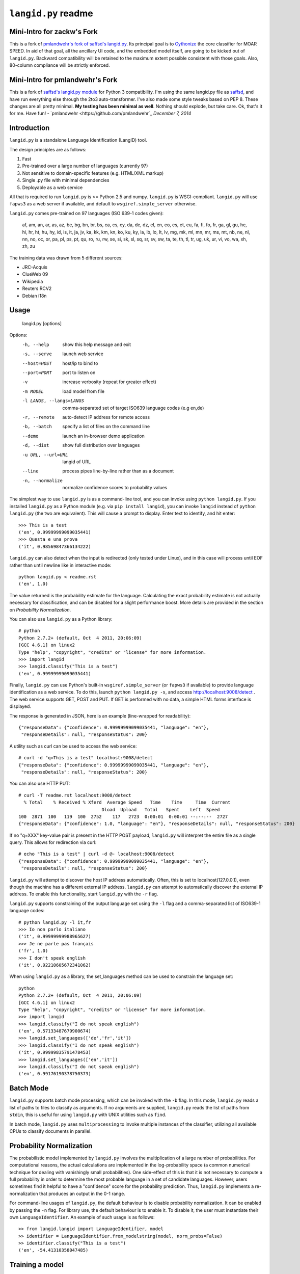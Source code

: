 ================
``langid.py`` readme
================

Mini-Intro for zackw's Fork
---------------------------

This is a fork of
`pmlandwehr's fork of saffsd's langid.py <https://github.com/pmlandwehr/langid.py/>`_.
Its principal goal is to `Cythonize <http://cython.org>`_ the core classifier
for MOAR SPEED.  In aid of that goal, all the ancillary UI code, and the
embedded model itself, are going to be kicked out of ``langid.py``.  Backward
compatibility will be retained to the maximum extent possible consistent with
those goals.  Also, 80-column compliance will be strictly enforced.

Mini-Intro for pmlandwehr's Fork
--------------------------------

This is a fork of
`saffsd's langid.py module <https://github.com/saffsd/langid.py/)>`_
for Python 3 compatibility.
I'm using the same langid.py file as
`saffsd <https://github.com/saffsd>`_,
and have run everything else through the 2to3 auto-transformer.  I've
also made some style tweaks based on PEP 8. These changes are all
pretty minimal. **My testing has been minimal as well**. Nothing
should explode, but take care. Ok, that's it for me. Have fun! -
`pmlandwehr <https://github.com/pmlandwehr`_
*December 7, 2014*

Introduction
------------

``langid.py`` is a standalone Language Identification (LangID) tool.

The design principles are as follows:

1. Fast
2. Pre-trained over a large number of languages (currently 97)
3. Not sensitive to domain-specific features (e.g. HTML/XML markup)
4. Single .py file with minimal dependencies
5. Deployable as a web service

All that is required to run ``langid.py`` is >= Python 2.5 and numpy.
``langid.py`` is WSGI-compliant.  ``langid.py`` will use ``fapws3`` as
a web server if available, and default to ``wsgiref.simple_server``
otherwise.

``langid.py`` comes pre-trained on 97 languages (ISO 639-1 codes given):

    af, am, an, ar, as, az, be, bg, bn, br,
    bs, ca, cs, cy, da, de, dz, el, en, eo,
    es, et, eu, fa, fi, fo, fr, ga, gl, gu,
    he, hi, hr, ht, hu, hy, id, is, it, ja,
    jv, ka, kk, km, kn, ko, ku, ky, la, lb,
    lo, lt, lv, mg, mk, ml, mn, mr, ms, mt,
    nb, ne, nl, nn, no, oc, or, pa, pl, ps,
    pt, qu, ro, ru, rw, se, si, sk, sl, sq,
    sr, sv, sw, ta, te, th, tl, tr, ug, uk,
    ur, vi, vo, wa, xh, zh, zu

The training data was drawn from 5 different sources:

* JRC-Acquis
* ClueWeb 09
* Wikipedia
* Reuters RCV2
* Debian i18n


Usage
-----

    langid.py [options]

Options:
  -h, --help            show this help message and exit
  -s, --serve           launch web service
  --host=HOST           host/ip to bind to
  --port=PORT           port to listen on
  -v                    increase verbosity (repeat for greater effect)
  -m MODEL              load model from file
  -l LANGS, --langs=LANGS
                        comma-separated set of target ISO639 language codes
                        (e.g en,de)
  -r, --remote          auto-detect IP address for remote access
  -b, --batch           specify a list of files on the command line
  --demo                launch an in-browser demo application
  -d, --dist            show full distribution over languages
  -u URL, --url=URL     langid of URL
  --line                process pipes line-by-line rather than as a document
  -n, --normalize       normalize confidence scores to probability values


The simplest way to use ``langid.py`` is as a command-line tool, and you can
invoke using ``python langid.py``. If you installed ``langid.py`` as a Python
module (e.g. via ``pip install langid``), you can invoke ``langid`` instead of
``python langid.py`` (the two are equivalent).  This will cause a prompt to
display. Enter text to identify, and hit enter::

  >>> This is a test
  ('en', 0.99999999099035441)
  >>> Questa e una prova
  ('it', 0.98569847366134222)

``langid.py`` can also detect when the input is redirected (only
tested under Linux), and in this case will process until EOF rather
than until newline like in interactive mode::

  python langid.py < readme.rst
  ('en', 1.0)

The value returned is the probability estimate for the language. Calculating
the exact probability estimate is not actually necessary for classification,
and can be disabled for a slight performance boost. More details are provided
in the section on `Probability Normalization`.

You can also use ``langid.py`` as a Python library::

  # python
  Python 2.7.2+ (default, Oct  4 2011, 20:06:09)
  [GCC 4.6.1] on linux2
  Type "help", "copyright", "credits" or "license" for more information.
  >>> import langid
  >>> langid.classify("This is a test")
  ('en', 0.99999999099035441)

Finally, ``langid.py`` can use Python's built-in ``wsgiref.simple_server`` (or
``fapws3`` if available) to provide language identification as a web
service. To do this, launch ``python langid.py -s``, and access
http://localhost:9008/detect . The web service supports GET, POST and PUT. If
GET is performed with no data, a simple HTML forms interface is displayed.

The response is generated in JSON, here is an example (line-wrapped for
readability)::

  {"responseData": {"confidence": 0.99999999099035441, "language": "en"},
   "responseDetails": null, "responseStatus": 200}

A utility such as curl can be used to access the web service::

  # curl -d "q=This is a test" localhost:9008/detect
  {"responseData": {"confidence": 0.99999999099035441, "language": "en"},
   "responseDetails": null, "responseStatus": 200}

You can also use HTTP PUT::

  # curl -T readme.rst localhost:9008/detect
    % Total    % Received % Xferd  Average Speed   Time    Time     Time  Current
                                 Dload  Upload   Total   Spent    Left  Speed
  100  2871  100   119  100  2752    117   2723  0:00:01  0:00:01 --:--:--  2727
  {"responseData": {"confidence": 1.0, "language": "en"}, "responseDetails": null, "responseStatus": 200}

If no "q=XXX" key-value pair is present in the HTTP POST payload,
``langid.py`` will interpret the entire file as a single query. This allows
for redirection via curl::

  # echo "This is a test" | curl -d @- localhost:9008/detect
  {"responseData": {"confidence": 0.99999999099035441, "language": "en"},
   "responseDetails": null, "responseStatus": 200}

``langid.py`` will attempt to discover the host IP address automatically.
Often, this is set to localhost(127.0.0.1), even though the machine has a
different external IP address. ``langid.py`` can attempt to automatically
discover the external IP address. To enable this functionality, start
``langid.py`` with the ``-r`` flag.

``langid.py`` supports constraining of the output language set using the
``-l`` flag and a comma-separated list of ISO639-1 language codes::

  # python langid.py -l it,fr
  >>> Io non parlo italiano
  ('it', 0.99999999988965627)
  >>> Je ne parle pas français
  ('fr', 1.0)
  >>> I don't speak english
  ('it', 0.92210605672341062)

When using ``langid.py`` as a library, the set_languages method can be used to
constrain the language set::

  python
  Python 2.7.2+ (default, Oct  4 2011, 20:06:09)
  [GCC 4.6.1] on linux2
  Type "help", "copyright", "credits" or "license" for more information.
  >>> import langid
  >>> langid.classify("I do not speak english")
  ('en', 0.57133487679900674)
  >>> langid.set_languages(['de','fr','it'])
  >>> langid.classify("I do not speak english")
  ('it', 0.99999835791478453)
  >>> langid.set_languages(['en','it'])
  >>> langid.classify("I do not speak english")
  ('en', 0.99176190378750373)

Batch Mode
----------

``langid.py`` supports batch mode processing, which can be invoked with the
``-b`` flag.  In this mode, ``langid.py`` reads a list of paths to files to
classify as arguments.  If no arguments are supplied, ``langid.py`` reads the
list of paths from ``stdin``, this is useful for using ``langid.py`` with UNIX
utilities such as ``find``.

In batch mode, ``langid.py`` uses ``multiprocessing`` to invoke multiple
instances of the classifier, utilizing all available CPUs to classify
documents in parallel.

.. Probability Normalization

Probability Normalization
-------------------------

The probabilistic model implemented by ``langid.py`` involves the
multiplication of a large number of probabilities. For computational reasons,
the actual calculations are implemented in the log-probability space (a common
numerical technique for dealing with vanishingly small probabilities). One
side-effect of this is that it is not necessary to compute a full probability
in order to determine the most probable language in a set of candidate
languages. However, users sometimes find it helpful to have a "confidence"
score for the probability prediction. Thus, ``langid.py`` implements a
re-normalization that produces an output in the 0-1 range.

For command-line usages of ``langid.py``, the default behaviour is to disable
probability normalization. It can be enabled by passing the ``-n`` flag. For
library use, the default behaviour is to enable it. To disable it, the user
must instantiate their own ``LanguageIdentifier``. An example of such usage is
as follows::

  >> from langid.langid import LanguageIdentifier, model
  >> identifier = LanguageIdentifier.from_modelstring(model, norm_probs=False)
  >> identifier.classify("This is a test")
  ('en', -54.41310358047485)


Training a model
----------------

We provide a full set of training tools to train a model for ``langid.py`` on
user-supplied data.  The system is parallelized to fully utilize modern
multiprocessor machines, using a sharding technique similar to MapReduce to
allow parallelization while running in constant memory.

The full training can be performed using the tool ``train.py``. For research
purposes, the process has been broken down into indiviual steps, and
command-line drivers for each step are provided. This allows the user to
inspect the intermediates produced, and also allows for some parameter tuning
without repeating some of the more expensive steps in the computation. By far
the most expensive step is the computation of information gain, which will
make up more than 90% of the total computation time.

The tools are:

1. index.py  - index a corpus. Produce a list of file, corpus, language pairs.
2. tokenize.py - take an index and tokenize the corresponding files
3. DFfeatureselect.py - choose features by document frequency
4. IGweight.py - compute the IG weights for language and for domain
5. LDfeatureselect.py - take the IG weights and use them to select a feature set
6. scanner.py - build a scanner on the basis of a feature set
7. NBtrain.py - learn NB parameters using an indexed corpus and a scanner

The tools can be found in ``langid/train`` subfolder.

Each tool can be called with ``--help`` as the only parameter to provide an
overview of the functionality.

To train a model, we require multiple corpora of monolingual documents. Each
document should be a single file, and each file should be in a 2-deep folder
hierarchy, with language nested within domain. For example, we may have a
number of English files:

    ./corpus/domain1/en/File1.txt
    ./corpus/domainX/en/001-file.xml

To use default settings, very few parameters need to be provided. Given a
corpus in the format described above at ``./corpus``, the following is an
example set of invocations that would result in a model being trained, with a
brief description of what each step does.

To build a list of training documents::

    python index.py ./corpus

This will create a directory ``corpus.model``, and produces a list of paths to
documents in the corpus, with their associated language and domain.

We then tokenize the files using the default byte n-gram tokenizer::

    python tokenize.py corpus.model

This runs each file through the tokenizer, tabulating the frequency of each
token according to language and domain. This information is distributed into
buckets according to a hash of the token, such that all the counts for any
given token will be in the same bucket.

The next step is to identify the most frequent tokens by document
frequency::

    python DFfeatureselect.py corpus.model

This sums up the frequency counts per token in each bucket, and produces a
list of the highest-df tokens for use in the IG calculation stage. Note that
this implementation of DFfeatureselect assumes byte n-gram tokenization, and
will thus select a fixed number of features per ngram order.  If tokenization
is replaced with a word-based tokenizer, this should be replaced accordingly.

We then compute the IG weights of each of the top features by DF. This is
computed separately for domain and for language::

    python IGweight.py -d corpus.model
    python IGweight.py -lb corpus.model

Based on the IG weights, we compute the LD score for each token::

    python LDfeatureselect.py corpus.model

This produces the final list of LD features to use for building the NB model.

We then assemble the scanner::

    python scanner.py corpus.model

The scanner is a compiled DFA over the set of features that can be used to
count the number of times each of the features occurs in a document in a
single pass over the document. This DFA is built using Aho-Corasick string
matching.

Finally, we learn the actual Naive Bayes parameters::

    python NBtrain.py corpus.model

This performs a second pass over the entire corpus, tokenizing it with the
scanner from the previous step, and computing the Naive Bayes parameters P(C)
and p(t|C). It then compiles the parameters and the scanner into a model
compatible with ``langid.py``.

In this example, the final model will be at the following path::

  ./corpus.model/model

This model can then be used in ``langid.py`` by invoking it with the ``-m``
command-line option as follows:

    python langid.py -m ./corpus.model/model

It is also possible to edit ``langid.py`` directly to embed the new model string.


Read more
---------

``langid.py`` is based on our published research. [1] describes the LD feature
selection technique in detail, and [2] provides more detail about the module
``langid.py`` itself.

[1] Lui, Marco and Timothy Baldwin (2011) Cross-domain Feature Selection for
Language Identification, In Proceedings of the Fifth International Joint
Conference on Natural Language Processing (IJCNLP 2011), Chiang Mai, Thailand,
pp. 553—561. Available from http://www.aclweb.org/anthology/I11-1062

[2] Lui, Marco and Timothy Baldwin (2012) langid.py: An Off-the-shelf Language
Identification Tool, In Proceedings of the 50th Annual Meeting of the
Association for Computational Linguistics (ACL 2012), Demo Session, Jeju,
Republic of Korea. Available from www.aclweb.org/anthology/P12-3005

Contact
-------

Marco Lui <saffsd@gmail.com> http://www.csse.unimelb.edu.au/~mlui

I appreciate any feedback, and I'm particularly interested in hearing about
places where ``langid.py`` is being used. I would love to know more about
situations where you have found that ``langid.py`` works well, and about
any shortcomings you may have found.

Acknowledgements
----------------

Thanks to aitzol for help with packaging ``langid.py`` for PyPI.

Related Implementations
-----------------------

Dawid Weiss has ported langid.py to Java, with a particular focus on speed and
memory use. Available from https://github.com/carrotsearch/langid-java

Changelog
---------

v1.0:
  * Initial release

v1.1:
  * Reorganized internals to implement a LanguageIdentifier class

v1.1.2:
  * Added a 'langid' entry point

v1.1.3:
  * Made `classify` and `rank` return Python data types rather than numpy ones

v1.1.4:
  * Added set_languages to __init__.py, fixing #10 (and properly fixing #8)
